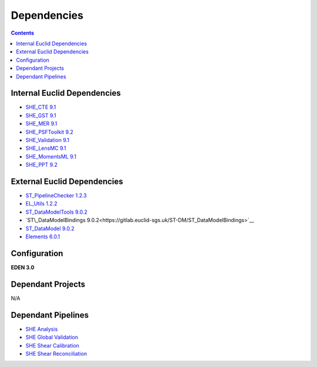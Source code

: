 Dependencies
============

.. contents::

Internal Euclid Dependencies
----------------------------

-  `SHE\_CTE 9.1 <https://gitlab.euclid-sgs.uk/PF-SHE/SHE_CTE>`__
- `SHE\_GST 9.1 <https://gitlab.euclid-sgs.uk/PF-SHE/SHE_GST>`__
- `SHE\_MER 9.1 <https://gitlab.euclid-sgs.uk/PF-SHE/SHE_MER>`__
- `SHE\_PSFToolkit 9.2 <https://gitlab.euclid-sgs.uk/PF-SHE/SHE_PSFToolkit>`__
- `SHE\_Validation 9.1 <https://gitlab.euclid-sgs.uk/PF-SHE/SHE_Validation>`__
-  `SHE\_LensMC 9.1 <https://gitlab.euclid-sgs.uk/PF-SHE/SHE_LensMC>`__
-  `SHE\_MomentsML 9.1 <https://gitlab.euclid-sgs.uk/PF-SHE/SHE_MomentsML>`__
-  `SHE\_PPT 9.2 <https://gitlab.euclid-sgs.uk/PF-SHE/SHE_PPT>`__

External Euclid Dependencies
----------------------------

-  `ST_PipelineChecker 1.2.3 <https://gitlab.euclid-sgs.uk/sy-tools/st_pipelinechecker>`__
-  `EL\_Utils 1.2.2 <https://gitlab.euclid-sgs.uk/EuclidLibs/EL_Utils>`__
-  `ST\_DataModelTools 9.0.2 <https://gitlab.euclid-sgs.uk/ST-DM/ST_DataModelTools>`__
-  `ST\_DataModelBindings 9.0.2<https://gitlab.euclid-sgs.uk/ST-DM/ST_DataModelBindings>`__
-  `ST\_DataModel 9.0.2 <https://gitlab.euclid-sgs.uk/ST-DM/ST_DataModel>`__
-  `Elements 6.0.1 <https://gitlab.euclid-sgs.uk/ST-TOOLS/Elements>`__

Configuration
-------------

**EDEN 3.0**

Dependant Projects
------------------

N/A


Dependant Pipelines
-------------------

-  `SHE Analysis <https://gitlab.euclid-sgs.uk/PF-SHE/SHE_IAL_Pipelines/-/blob/develop/SHE_Pipeline/auxdir/SHE_Shear_Analysis/PipScript_SHE_Shear_Analysis.py>`__
-  `SHE Global Validation <https://gitlab.euclid-sgs.uk/PF-SHE/SHE_IAL_Pipelines/-/blob/develop/SHE_Pipeline/auxdir/SHE_Global_Validation/PipDef_SHE_Global_Validation.xml>`__
-  `SHE Shear Calibration <https://gitlab.euclid-sgs.uk/PF-SHE/SHE_IAL_Pipelines/-/blob/develop/SHE_Pipeline/auxdir/SHE_Shear_Calibration/PipScript_SHE_Shear_Calibration.py>`__
-  `SHE Shear Reconciliation <https://gitlab.euclid-sgs.uk/PF-SHE/SHE_IAL_Pipelines/-/blob/develop/SHE_Pipeline/auxdir/SHE_Shear_Reconciliation/PipScript_SHE_Shear_Reconciliation.py>`__
